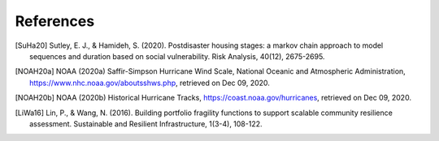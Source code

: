 .. raw:: latex

    \clearpage

References
====================
.. [SuHa20] Sutley, E. J., & Hamideh, S. (2020). Postdisaster housing stages: a markov chain approach to model sequences and duration based on social vulnerability. Risk Analysis, 40(12), 2675-2695.

.. [NOAH20a] NOAA (2020a) Saffir-Simpson Hurricane Wind Scale, National Oceanic and Atmospheric Administration, https://www.nhc.noaa.gov/aboutsshws.php, retrieved on Dec 09, 2020.

.. [NOAH20b] NOAA (2020b) Historical Hurricane Tracks,  https://coast.noaa.gov/hurricanes, retrieved on Dec 09, 2020.

.. [LiWa16]	Lin, P., & Wang, N. (2016). Building portfolio fragility functions to support scalable community resilience assessment. Sustainable and Resilient Infrastructure, 1(3-4), 108-122.

